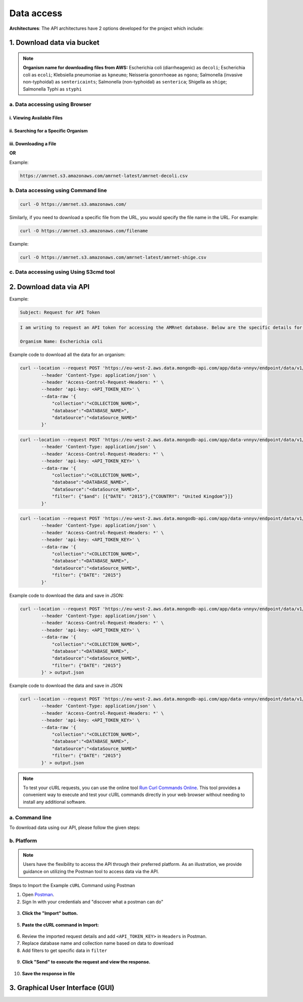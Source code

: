 Data access
===========

.. raw:: html

    <div class="justify-text">
        The full sample-level data for each organism can be downloaded from the AMRnet dashboard itself, using the ‘Download database (CSV) format’ button at the bottom of the page. In addition, you can access AMRnet data via the API described below.
    </div>

**Architectures**: The API architectures have 2 options developed for the project which include:

1. Download data via bucket
---------------------------

.. note:: **Organism name for downloading files from AWS:**
    Escherichia coli (diarrheagenic) as ``decoli``;
    Escherichia coli as ``ecoli``;
    Klebsiella pneumoniae as ``kpneumo``;
    Neisseria gonorrhoeae as ``ngono``;
    Salmonella (invasive non-typhoidal) as ``sentericaints``;
    Salmonella (non-typhoidal) as ``senterica``;
    Shigella as ``shige``;
    Salmonella Typhi as ``styphi``

a. Data accessing using Browser
******************************************

i. Viewing Available Files
~~~~~~~~~~~~~~~~~~~~~~~~~~~

.. raw:: html

    <div class="justify-text">
        <ul>
          <li><b>Step 1:</b> Open a web browser (Chrome, Firefox, Safari, etc.).</li>
          <li><b>Step 2:</b> Navigate to the root bucket URL by clicking <a href="https://amrnet.s3.amazonaws.com/">https://amrnet.s3.amazonaws.com/</a>.</li>
          <li><b>Step 3:</b> This URL leads to an XML text representation listing all the files available in the Amazon S3 bucket. The XML format will display information about each file, such as its key (name), last modified date, size, etc.</li>
        </ul> 
    </div>
.. * Step 1: Open a web browser (Chrome, Firefox, Safari, etc.).
.. * Step 2: Navigate to the root bucket URL by clicking `https://amrnet.s3.amazonaws.com/ <https://amrnet.s3.amazonaws.com/>`_.
.. * Step 3: This URL leads to an XML text representation listing all the files available in the Amazon S3 bucket. The XML format will display information about each file, such as its key (name), last modified date, size, etc.

ii. Searching for a Specific Organism
~~~~~~~~~~~~~~~~~~~~~~~~~~~~~~~~~~~~~~~

.. raw:: html

    <div class="justify-text">
        <ul>
          <li><b>Step 1:</b> Use the search functionality of your browser (Ctrl-F on Windows/Linux or Cmd-F on Mac).</li>
          <li><b>Step 2:</b> Type the name of the file based on the organism you are looking for in the search box. This will highlight all occurrences of the organism's name in the XML text, making it easier to locate the specific file associated with that organism.</li>
        </ul>
    </div>
.. * Step 1: Use the search functionality of your browser (Ctrl-F on Windows/Linux or Cmd-F on Mac).
.. * Step 2: Type the name of file based on the organism you are looking for in the search box. This will highlight all occurrences of the organism's name in the XML text, making it easier to locate the specific file associated with that organism.

iii. Downloading a File
~~~~~~~~~~~~~~~~~~~~~~~~

.. raw:: html

    <div class="justify-text">
        <ul>
          <li><b>Step 1:</b> Once you find the <span class="inline-code">&lt;Key&gt;</span> field that contains the file name you are interested in, note down the file name.</li>
          <li><b>Step 2:</b> Open a new tab in your browser and copy the root bucket URL <a href="https://amrnet.s3.amazonaws.com/">https://amrnet.s3.amazonaws.com/</a> into the new tab's address bar.</li>
          <li><b>Step 3:</b> Append a slash <span class="inline-code">/</span> to the end of the URL, followed by the contents of the <span class="inline-code">&lt;Key&gt;</span> field (file name).</li>
          <li><b>Step 4:</b> Press Enter, and your browser should automatically start downloading the file. This method has been tested to work in Chrome, Firefox, and Safari.</li>
        </ul> 
    </div>
.. * Step 1: Once you find the ``<Key>`` field that contains the file name you are interested in, note down the file name.
.. * Step 2: Open a new tab in your browser.
.. * Step 3: Copy the root bucket URL ``https://amrnet.s3.amazonaws.com`` into the new tab's address bar.
.. * Step 4: Append a slash ``/`` to the end of the URL, followed by the contents of the ``<Key>`` field (file name).
.. * Step 5: Press Enter, and your browser should automatically start downloading the file. This method has been tested to work in Chrome, Firefox, and Safari.

**OR**

.. raw:: html

    <div class="justify-text">
        <ul>
          <li>Copy the URL below and modify the organism name added at the end <span class="inline-code">amrnet-</span> <span class="inline-code">decoli</span> <span class="inline-code">.csv</span> based on organism list given above.</li>
        </ul>
    </div>

Example:

.. code-block:: bash

    https://amrnet.s3.amazonaws.com/amrnet-latest/amrnet-decoli.csv

b. Data accessing using Command line
************************************************


.. raw:: html

    <div class="justify-text">
        <ul>
          <li><b>Step 1:</b> Open your terminal.</li>
          <li><b>Step 2:</b> Use the following command to download data from the provided URL:</li>
        </ul>
    </div>
.. * Step 1: Open your terminal.
.. * Step 2: Use the following command to download data from the provided URL:

.. code-block:: bash

    curl -O https://amrnet.s3.amazonaws.com/

Similarly, if you need to download a specific file from the URL, you would specify the file name in the URL. For example:

.. code-block:: bash

    curl -O https://amrnet.s3.amazonaws.com/filename

Example:

.. code-block:: bash

    curl -O https://amrnet.s3.amazonaws.com/amrnet-latest/amrnet-shige.csv


c. Data accessing using Using S3cmd tool
***************************************************

.. raw:: html

    <div class="justify-text">
        The <a href="https://s3tools.org/s3cmd" target="_blank"> s3cmd </a> tool is a versatile and powerful command-line utility designed to interact with Amazon S3 (Simple Storage Service). It simplifies tasks such as browsing, downloading, and syncing files from S3 buckets. This tool is particularly useful for managing large datasets and automating workflows involving S3 storage.
    </div>

2. Download data via API
------------------------

.. raw:: html

    <div class="justify-text">
        <ul>
          <li><b>Step 1:</b> Send an email to <a href="mailto:mrnet.api@gmail.com">requesting an API token</a>.</li>
        </ul>
    </div>
.. 1. Send an email to amrnet.api@gmail.com requesting an API token.

Example:

.. code-block:: bash

        Subject: Request for API Token

.. code-block:: bash

        I am writing to request an API token for accessing the AMRnet database. Below are the specific details for my request:

        Organism Name: Escherichia coli

.. raw:: html

    <div class="justify-text">
        <ul>
          <li><b>Step 2:</b> You will receive an email from us with all the necessary details, including <span class="inline-code">API_TOKEN_KEY</span>, <span class="inline-code">collection</span>, <span class="inline-code">database</span>, and <span class="inline-code">dataSource</span>.</li>
          <li><b>Step 3:</b> Once you receive these details, use the method below to download the required data.</li>
          <li><b>Step 4:</b> To download data with specific <span class="inline-code">COUNTRY</span> and <span class="inline-code">DATE</span>, add a <span class="inline-code">filter</span>.</li>
        </ul>
    </div>
.. 2. You will receive email from us with all the necessary detailed. like: **API_TOKEN_KEY, collection, database, dataSource**.
.. 3. Once you received these details use the method below to download required data.
.. 4. To download data with specific COUNTRY and DATE add a **filter**.

Example code to download all the data for an organism:

.. code-block:: bash

    curl --location --request POST 'https://eu-west-2.aws.data.mongodb-api.com/app/data-vnnyv/endpoint/data/v1/action/find' \
            --header 'Content-Type: application/json' \
            --header 'Access-Control-Request-Headers: *' \
            --header 'api-key: <API_TOKEN_KEY>' \
            --data-raw '{
                "collection":"<COLLECTION_NAME>",
                "database":"<DATABASE_NAME>",
                "dataSource":"<dataSource_NAME>"
            }'

.. raw:: html

    <div class="justify-text"> 
        Example code to download the data with filters <span class="inline-code">DATE</span> and <span class="inline-code">COUNTRY</span> for an organism:
    </div>

.. code-block:: bash

    curl --location --request POST 'https://eu-west-2.aws.data.mongodb-api.com/app/data-vnnyv/endpoint/data/v1/action/find' \
            --header 'Content-Type: application/json' \
            --header 'Access-Control-Request-Headers: *' \
            --header 'api-key: <API_TOKEN_KEY>' \
            --data-raw '{
                "collection":"<COLLECTION_NAME>",
                "database":"<DATABASE_NAME>",
                "dataSource":"<dataSource_NAME>",
                "filter": {"$and": [{"DATE": "2015"},{"COUNTRY": "United Kingdom"}]}
            }'

.. raw:: html

    <div class="justify-text">
        Example code to download the data with only one filter e.g. <span class="inline-code">DATE</span> for an organism:
    </div>

.. code-block:: bash

    curl --location --request POST 'https://eu-west-2.aws.data.mongodb-api.com/app/data-vnnyv/endpoint/data/v1/action/find' \
            --header 'Content-Type: application/json' \
            --header 'Access-Control-Request-Headers: *' \
            --header 'api-key: <API_TOKEN_KEY>' \
            --data-raw '{
                "collection":"<COLLECTION_NAME>",
                "database":"<DATABASE_NAME>",
                "dataSource":"<dataSource_NAME>",
                "filter": {"DATE": "2015"}
            }'

Example code to download the data and save in JSON:

.. code-block:: bash

    curl --location --request POST 'https://eu-west-2.aws.data.mongodb-api.com/app/data-vnnyv/endpoint/data/v1/action/find' \
            --header 'Content-Type: application/json' \
            --header 'Access-Control-Request-Headers: *' \
            --header 'api-key: <API_TOKEN_KEY>' \
            --data-raw '{
                "collection":"<COLLECTION_NAME>",
                "database":"<DATABASE_NAME>",
                "dataSource":"<dataSource_NAME>",
                "filter": {"DATE": "2015"}
            }' > output.json

Example code to download the data and save in JSON

.. code-block:: bash

    curl --location --request POST 'https://eu-west-2.aws.data.mongodb-api.com/app/data-vnnyv/endpoint/data/v1/action/find' \
            --header 'Content-Type: application/json' \
            --header 'Access-Control-Request-Headers: *' \
            --header 'api-key: <API_TOKEN_KEY>' \
            --data-raw '{
                "collection":"<COLLECTION_NAME>",
                "database":"<DATABASE_NAME>",
                "dataSource":"<dataSource_NAME>"
                "filter": {"DATE": "2015"}
            }' > output.json

.. note::

    To test your cURL requests, you can use the online tool `Run Curl Commands Online <https://reqbin.com/curl>`_. This tool provides a convenient way to execute and test your cURL commands directly in your web browser without needing to install any additional software.

a. Command line
***************

To download data using our API, please follow the given steps:

.. raw:: html

    <div class="justify-text">
        <ul>
          <li><b>Step 1:</b> Once you have API token, replace <span class="inline-code">&lt;API_TOKEN_KEY&gt;</span> in the following command with the actual API token you received.</li>
          <li><b>Step 2:</b> Determine the specific database and collection you need data from.</li>
          <li><b>Step 3:</b> Open your command line interface (CLI) or terminal and execute the following <span class="inline-code">curl</span> command to download data.</li>
          <li><b>Step 4:</b> If you want to save the response data to a file, you can use the <span class="inline-code">-o</span> option with <span class="inline-code">curl</span>. This command will save the response data to a file named <span class="inline-code">data.json</span> in the current directory.</li>
        </ul>
    </div>
.. 1. Once you have API token, Replace ``<API_TOKEN_KEY>`` in the following command with the actual API token you received.
.. 2. Determine the specific database and collection you need data from.
.. 3. Open your command line interface (CLI) or terminal and execute the following **curl** command to download data.
.. 4. If you want to save the response data to a file, you can use the -o option with curl. This command will save the response data to a file named data.json in the current directory.

b. Platform
***********

.. note::

    Users have the flexibility to access the API through their preferred platform. As an illustration, we provide guidance on utilizing the Postman tool to access data via the API.

Steps to Import the Example ``cURL`` Command using Postman

1. Open `Postman <https://www.postman.com/>`_.
2. Sign In with your credentials and "discover what a postman can do"

.. figure::  assets/login_postman.png
   :width: 100%
   :align: center
   :alt: Login

3. **Click the "Import" button.**

.. figure:: assets/import_postman.png
   :width: 100%
   :align: center
   :alt: Import

5. **Paste the cURL command in Import:**

.. figure:: assets/curl_postman.png
   :width: 100%
   :align: center
   :alt: CURL

6. Review the imported request details and add ``<API_TOKEN_KEY>`` in ``Headers`` in Postman.
7. Replace database name and collection name based on data to download
8. Add filters to get specific data in ``filter``

.. figure:: assets/sample_postman.png
   :width: 100%
   :align: center
   :alt: filter

9. **Click "Send" to execute the request and view the response.**

.. figure:: assets/send_postman.png
   :width: 100%
   :align: center
   :alt: send

10. **Save the response in file**

.. figure:: assets/save_postman.png
   :width: 100%
   :align: center
   :alt: save

3. Graphical User Interface (GUI)
---------------------------------
